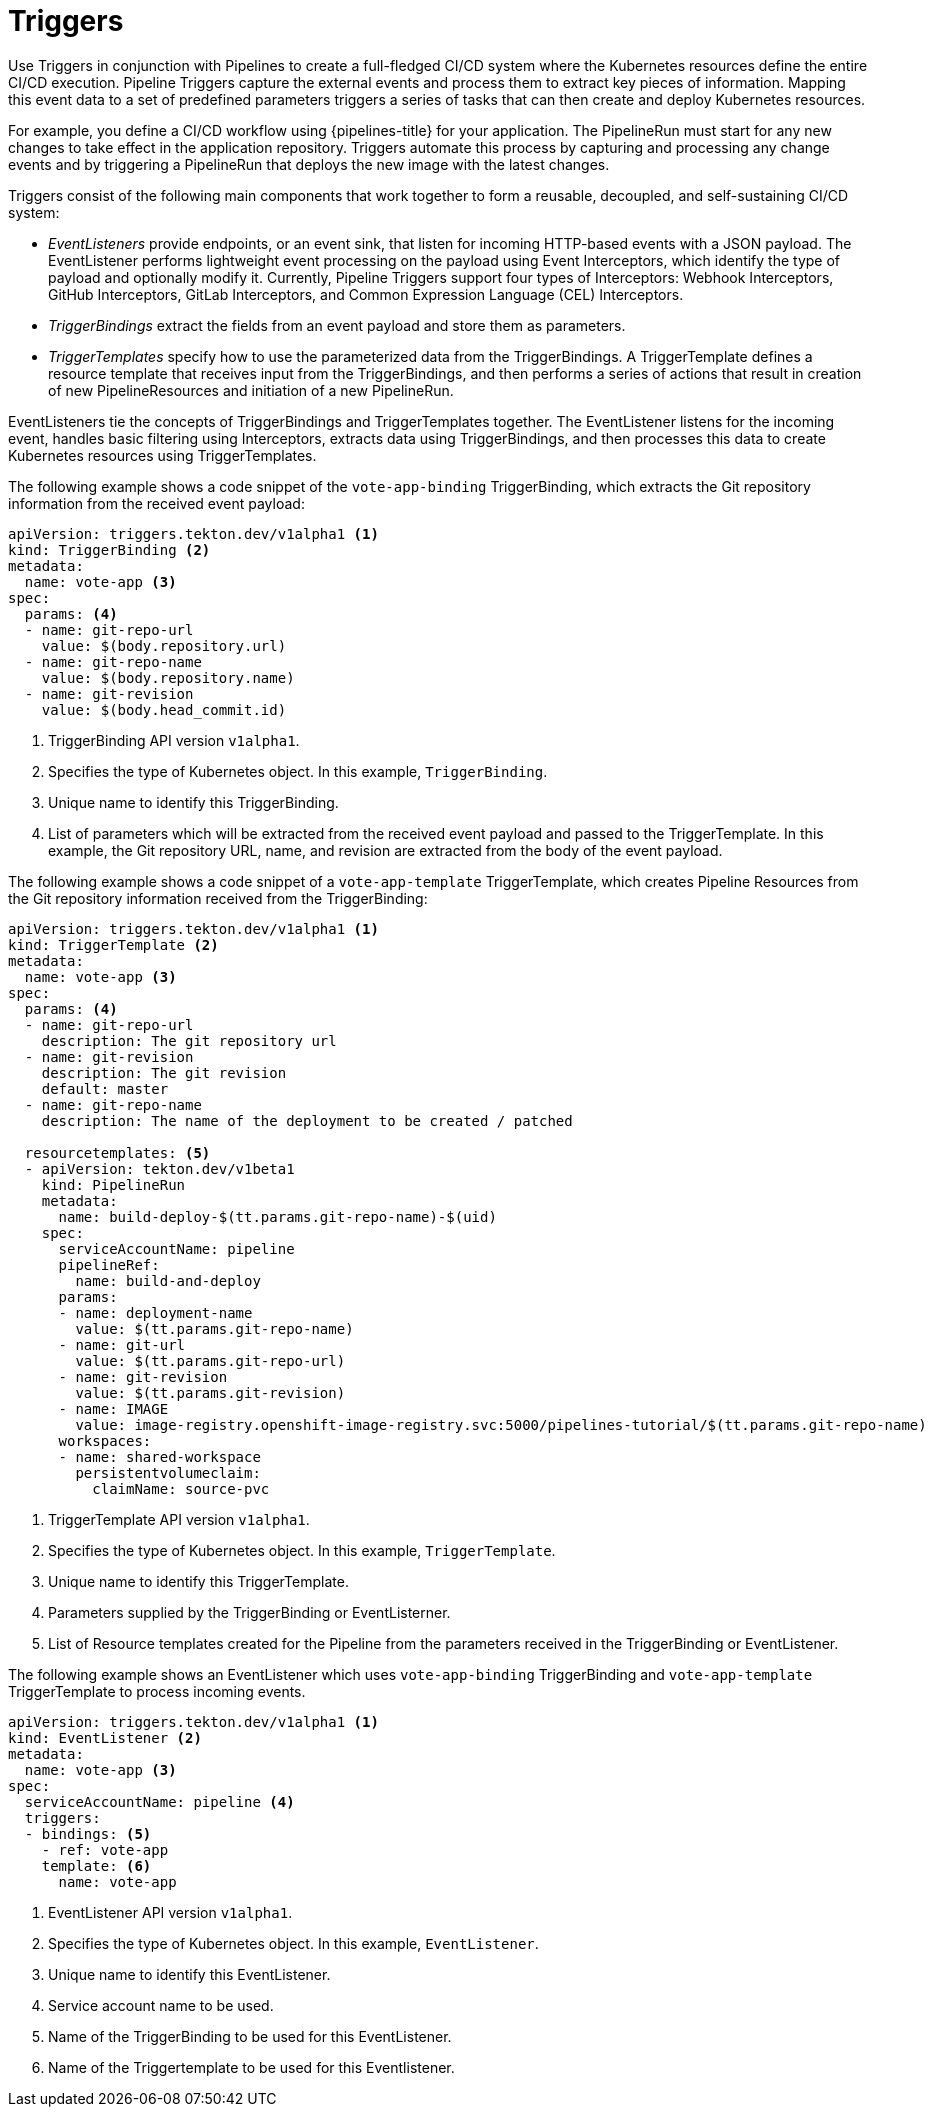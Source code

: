 // This module is included in the following assembly:
//
// *openshift_pipelines/creating-applications-with-cicd-pipelines.adoc

[id="about-triggers_{context}"]
= Triggers

Use Triggers in conjunction with Pipelines to create a full-fledged CI/CD system where the Kubernetes resources define the entire CI/CD execution. Pipeline Triggers capture the external events and process them to extract key pieces of information. Mapping this event data to a set of predefined parameters triggers a series of tasks that can then create and deploy Kubernetes resources.

For example, you define a CI/CD workflow using {pipelines-title} for your application. The PipelineRun must start for any new changes to take effect in the application repository. Triggers automate this process by capturing and processing any change events and by triggering a PipelineRun that deploys the new image with the latest changes.

Triggers consist of the following main components that work together to form a reusable, decoupled, and self-sustaining CI/CD system:

* _EventListeners_ provide endpoints, or an event sink, that listen for incoming HTTP-based events with a JSON payload. The EventListener performs lightweight event processing on the payload using Event Interceptors, which identify the type of payload and optionally modify it. Currently, Pipeline Triggers support four types of Interceptors: Webhook Interceptors, GitHub Interceptors, GitLab Interceptors, and Common Expression Language (CEL) Interceptors.
* _TriggerBindings_ extract the fields from an event payload and store them as parameters.
* _TriggerTemplates_ specify how to use the parameterized data from the TriggerBindings. A TriggerTemplate defines a resource template that receives input from the TriggerBindings, and then performs a series of actions that result in creation of new PipelineResources and initiation of a new PipelineRun.

EventListeners tie the concepts of TriggerBindings and TriggerTemplates together. The EventListener listens for the incoming event, handles basic filtering using Interceptors, extracts data using TriggerBindings, and then processes this data to create Kubernetes resources using TriggerTemplates.

//image::op-triggers.png[]

The following example shows a code snippet of the `vote-app-binding` TriggerBinding, which extracts the Git repository information from the received event payload:

[source,yaml]
----
apiVersion: triggers.tekton.dev/v1alpha1 <1>
kind: TriggerBinding <2>
metadata:
  name: vote-app <3>
spec:
  params: <4>
  - name: git-repo-url
    value: $(body.repository.url)
  - name: git-repo-name
    value: $(body.repository.name)
  - name: git-revision
    value: $(body.head_commit.id)
----

<1> TriggerBinding API version `v1alpha1`.
<2> Specifies the type of Kubernetes object. In this example, `TriggerBinding`.
<3> Unique name to identify this TriggerBinding.
<4> List of parameters which will be extracted from the received event payload and passed to the TriggerTemplate. In this example, the Git repository URL, name, and revision are extracted from the body of the event payload.


The following example shows a code snippet of a `vote-app-template` TriggerTemplate, which creates Pipeline Resources from the Git repository information received from the TriggerBinding:
[source,yaml]
----
apiVersion: triggers.tekton.dev/v1alpha1 <1>
kind: TriggerTemplate <2>
metadata:
  name: vote-app <3>
spec:
  params: <4>
  - name: git-repo-url
    description: The git repository url
  - name: git-revision
    description: The git revision
    default: master
  - name: git-repo-name
    description: The name of the deployment to be created / patched

  resourcetemplates: <5>
  - apiVersion: tekton.dev/v1beta1
    kind: PipelineRun
    metadata:
      name: build-deploy-$(tt.params.git-repo-name)-$(uid)
    spec:
      serviceAccountName: pipeline
      pipelineRef:
        name: build-and-deploy
      params:
      - name: deployment-name
        value: $(tt.params.git-repo-name)
      - name: git-url
        value: $(tt.params.git-repo-url)
      - name: git-revision
        value: $(tt.params.git-revision)
      - name: IMAGE
        value: image-registry.openshift-image-registry.svc:5000/pipelines-tutorial/$(tt.params.git-repo-name)
      workspaces:
      - name: shared-workspace
        persistentvolumeclaim:
          claimName: source-pvc
----

<1> TriggerTemplate API version `v1alpha1`.
<2> Specifies the type of Kubernetes object. In this example, `TriggerTemplate`.
<3> Unique name to identify this TriggerTemplate.
<4> Parameters supplied by the TriggerBinding or EventListerner.
<5> List of Resource templates created for the Pipeline from the parameters received in the TriggerBinding or EventListener.


The following example shows an EventListener which uses `vote-app-binding` TriggerBinding and `vote-app-template` TriggerTemplate to process incoming events.

[source,yaml]
----
apiVersion: triggers.tekton.dev/v1alpha1 <1>
kind: EventListener <2>
metadata:
  name: vote-app <3>
spec:
  serviceAccountName: pipeline <4>
  triggers:
  - bindings: <5>
    - ref: vote-app
    template: <6>
      name: vote-app
----
<1> EventListener API version `v1alpha1`.
<2> Specifies the type of Kubernetes object. In this example, `EventListener`.
<3> Unique name to identify this EventListener.
<4> Service account name to be used.
<5> Name of the TriggerBinding to be used for this EventListener.
<6> Name of the Triggertemplate to be used for this Eventlistener.
